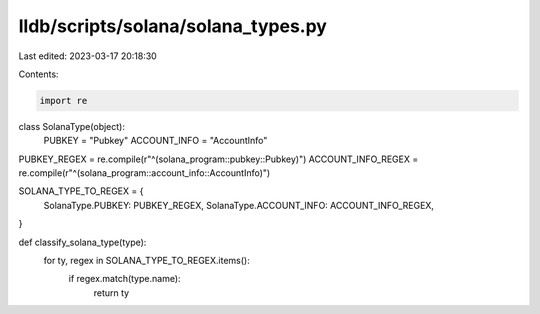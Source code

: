 lldb/scripts/solana/solana_types.py
===================================

Last edited: 2023-03-17 20:18:30

Contents:

.. code-block:: py

    import re


class SolanaType(object):
    PUBKEY = "Pubkey"
    ACCOUNT_INFO = "AccountInfo"

PUBKEY_REGEX = re.compile(r"^(solana_program::pubkey::Pubkey)")
ACCOUNT_INFO_REGEX = re.compile(r"^(solana_program::account_info::AccountInfo)")

SOLANA_TYPE_TO_REGEX = {
    SolanaType.PUBKEY: PUBKEY_REGEX,
    SolanaType.ACCOUNT_INFO: ACCOUNT_INFO_REGEX,
}

def classify_solana_type(type):
    for ty, regex in SOLANA_TYPE_TO_REGEX.items():
        if regex.match(type.name):
            return ty


